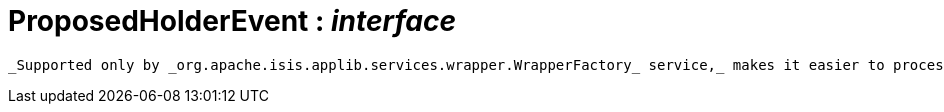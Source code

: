 = ProposedHolderEvent : _interface_



 _Supported only by _org.apache.isis.applib.services.wrapper.WrapperFactory_ service,_ makes it easier to process different events that hold a single proposed argument (such as xref:system:generated:index/CollectionAddToEvent.adoc[CollectionAddToEvent] and xref:system:generated:index/PropertyModifyEvent.adoc[PropertyModifyEvent] ).

